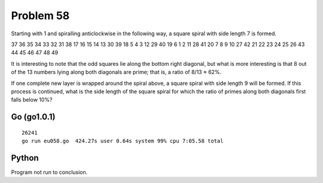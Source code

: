 Problem 58
==========

Starting with 1 and spiralling anticlockwise in the following way, a
square spiral with side length 7 is formed.

37 36 35 34 33 32 31
38 17 16 15 14 13 30
39 18  5  4  3 12 29
40 19  6  1  2 11 28
41 20  7  8  9 10 27
42 21 22 23 24 25 26
43 44 45 46 47 48 49

It is interesting to note that the odd squares lie along the bottom right
diagonal, but what is more interesting is that 8 out of the 13 numbers
lying along both diagonals are prime; that is, a ratio of 8/13 ≈ 62%.

If one complete new layer is wrapped around the spiral above, a square
spiral with side length 9 will be formed. If this process is continued,
what is the side length of the square spiral for which the ratio of
primes along both diagonals first falls below 10%?

Go (go1.0.1)
------------
::

    26241
    go run eu058.go  424.27s user 0.64s system 99% cpu 7:05.58 total

Python
------
Program not run to conclusion.
